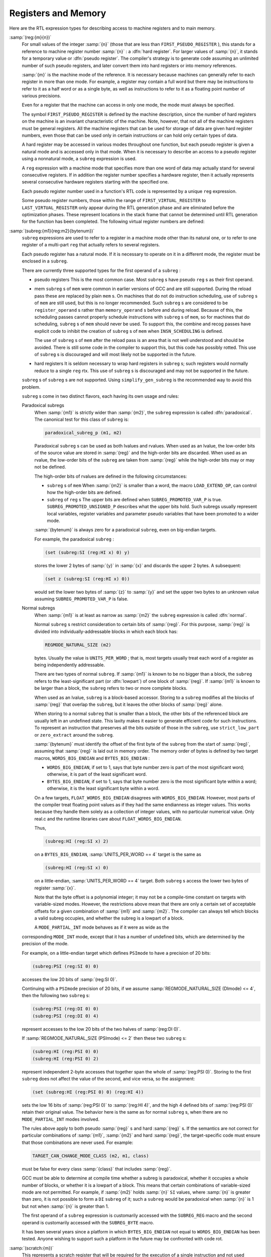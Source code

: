 ..
  Copyright 1988-2021 Free Software Foundation, Inc.
  This is part of the GCC manual.
  For copying conditions, see the GPL license file

.. _regs-and-memory:

Registers and Memory
********************

.. index:: RTL register expressions

.. index:: RTL memory expressions

Here are the RTL expression types for describing access to machine
registers and to main memory.

.. index:: reg

.. index:: hard registers

.. index:: pseudo registers

:samp:`(reg:{m}{n})`
  For small values of the integer :samp:`{n}` (those that are less than
  ``FIRST_PSEUDO_REGISTER`` ), this stands for a reference to machine
  register number :samp:`{n}` : a :dfn:`hard register`.  For larger values of
  :samp:`{n}`, it stands for a temporary value or :dfn:`pseudo register`.
  The compiler's strategy is to generate code assuming an unlimited
  number of such pseudo registers, and later convert them into hard
  registers or into memory references.

  :samp:`{m}` is the machine mode of the reference.  It is necessary because
  machines can generally refer to each register in more than one mode.
  For example, a register may contain a full word but there may be
  instructions to refer to it as a half word or as a single byte, as
  well as instructions to refer to it as a floating point number of
  various precisions.

  Even for a register that the machine can access in only one mode,
  the mode must always be specified.

  The symbol ``FIRST_PSEUDO_REGISTER`` is defined by the machine
  description, since the number of hard registers on the machine is an
  invariant characteristic of the machine.  Note, however, that not
  all of the machine registers must be general registers.  All the
  machine registers that can be used for storage of data are given
  hard register numbers, even those that can be used only in certain
  instructions or can hold only certain types of data.

  A hard register may be accessed in various modes throughout one
  function, but each pseudo register is given a natural mode
  and is accessed only in that mode.  When it is necessary to describe
  an access to a pseudo register using a nonnatural mode, a ``subreg``
  expression is used.

  A ``reg`` expression with a machine mode that specifies more than
  one word of data may actually stand for several consecutive registers.
  If in addition the register number specifies a hardware register, then
  it actually represents several consecutive hardware registers starting
  with the specified one.

  Each pseudo register number used in a function's RTL code is
  represented by a unique ``reg`` expression.

  .. index:: FIRST_VIRTUAL_REGISTER

  .. index:: LAST_VIRTUAL_REGISTER

  Some pseudo register numbers, those within the range of
  ``FIRST_VIRTUAL_REGISTER`` to ``LAST_VIRTUAL_REGISTER`` only
  appear during the RTL generation phase and are eliminated before the
  optimization phases.  These represent locations in the stack frame that
  cannot be determined until RTL generation for the function has been
  completed.  The following virtual register numbers are defined:

  .. index:: VIRTUAL_INCOMING_ARGS_REGNUM

  .. envvar:: VIRTUAL_INCOMING_ARGS_REGNUM

    This points to the first word of the incoming arguments passed on the
    stack.  Normally these arguments are placed there by the caller, but the
    callee may have pushed some arguments that were previously passed in
    registers.

    .. index:: FIRST_PARM_OFFSET and virtual registers

    .. index:: ARG_POINTER_REGNUM and virtual registers

    When RTL generation is complete, this virtual register is replaced
    by the sum of the register given by ``ARG_POINTER_REGNUM`` and the
    value of ``FIRST_PARM_OFFSET``.

    .. index:: FRAME_GROWS_DOWNWARD and virtual registers

  .. envvar:: VIRTUAL_STACK_VARS_REGNUM

    If ``FRAME_GROWS_DOWNWARD`` is defined to a nonzero value, this points
    to immediately above the first variable on the stack.  Otherwise, it points
    to the first variable on the stack.

    .. index:: TARGET_STARTING_FRAME_OFFSET and virtual registers

    .. index:: FRAME_POINTER_REGNUM and virtual registers

    ``VIRTUAL_STACK_VARS_REGNUM`` is replaced with the sum of the
    register given by ``FRAME_POINTER_REGNUM`` and the value
    ``TARGET_STARTING_FRAME_OFFSET``.

  .. envvar:: VIRTUAL_STACK_DYNAMIC_REGNUM

    This points to the location of dynamically allocated memory on the stack
    immediately after the stack pointer has been adjusted by the amount of
    memory desired.

    .. index:: STACK_DYNAMIC_OFFSET and virtual registers

    .. index:: STACK_POINTER_REGNUM and virtual registers

    This virtual register is replaced by the sum of the register given by
    ``STACK_POINTER_REGNUM`` and the value ``STACK_DYNAMIC_OFFSET``.

  .. envvar:: VIRTUAL_OUTGOING_ARGS_REGNUM

    This points to the location in the stack at which outgoing arguments
    should be written when the stack is pre-pushed (arguments pushed using
    push insns should always use ``STACK_POINTER_REGNUM`` ).

    .. index:: STACK_POINTER_OFFSET and virtual registers

    This virtual register is replaced by the sum of the register given by
    ``STACK_POINTER_REGNUM`` and the value ``STACK_POINTER_OFFSET``.

  .. index:: subreg

:samp:`(subreg:{m1}{reg:m2}{bytenum})`
  ``subreg`` expressions are used to refer to a register in a machine
  mode other than its natural one, or to refer to one register of
  a multi-part ``reg`` that actually refers to several registers.

  Each pseudo register has a natural mode.  If it is necessary to
  operate on it in a different mode, the register must be
  enclosed in a ``subreg``.

  There are currently three supported types for the first operand of a
  ``subreg`` :

  * pseudo registers
    This is the most common case.  Most ``subreg`` s have pseudo
    ``reg`` s as their first operand.

  * mem
    ``subreg`` s of ``mem`` were common in earlier versions of GCC and
    are still supported.  During the reload pass these are replaced by plain
    ``mem`` s.  On machines that do not do instruction scheduling, use of
    ``subreg`` s of ``mem`` are still used, but this is no longer
    recommended.  Such ``subreg`` s are considered to be
    ``register_operand`` s rather than ``memory_operand`` s before and
    during reload.  Because of this, the scheduling passes cannot properly
    schedule instructions with ``subreg`` s of ``mem``, so for machines
    that do scheduling, ``subreg`` s of ``mem`` should never be used.
    To support this, the combine and recog passes have explicit code to
    inhibit the creation of ``subreg`` s of ``mem`` when
    ``INSN_SCHEDULING`` is defined.

    The use of ``subreg`` s of ``mem`` after the reload pass is an area
    that is not well understood and should be avoided.  There is still some
    code in the compiler to support this, but this code has possibly rotted.
    This use of ``subreg`` s is discouraged and will most likely not be
    supported in the future.

  * hard registers
    It is seldom necessary to wrap hard registers in ``subreg`` s; such
    registers would normally reduce to a single ``reg`` rtx.  This use of
    ``subreg`` s is discouraged and may not be supported in the future.

  ``subreg`` s of ``subreg`` s are not supported.  Using
  ``simplify_gen_subreg`` is the recommended way to avoid this problem.

  ``subreg`` s come in two distinct flavors, each having its own
  usage and rules:

  Paradoxical subregs
    When :samp:`{m1}` is strictly wider than :samp:`{m2}`, the ``subreg``
    expression is called :dfn:`paradoxical`.  The canonical test for this
    class of ``subreg`` is:

    .. code-block:: c++

      paradoxical_subreg_p (m1, m2)

    Paradoxical ``subreg`` s can be used as both lvalues and rvalues.
    When used as an lvalue, the low-order bits of the source value
    are stored in :samp:`{reg}` and the high-order bits are discarded.
    When used as an rvalue, the low-order bits of the ``subreg`` are
    taken from :samp:`{reg}` while the high-order bits may or may not be
    defined.

    The high-order bits of rvalues are defined in the following circumstances:

    * ``subreg`` s of ``mem``
      When :samp:`{m2}` is smaller than a word, the macro ``LOAD_EXTEND_OP``,
      can control how the high-order bits are defined.

    * ``subreg`` of ``reg`` s
      The upper bits are defined when ``SUBREG_PROMOTED_VAR_P`` is true.
      ``SUBREG_PROMOTED_UNSIGNED_P`` describes what the upper bits hold.
      Such subregs usually represent local variables, register variables
      and parameter pseudo variables that have been promoted to a wider mode.

    :samp:`{bytenum}` is always zero for a paradoxical ``subreg``, even on
    big-endian targets.

    For example, the paradoxical ``subreg`` :

    .. code-block:: c++

      (set (subreg:SI (reg:HI x) 0) y)

    stores the lower 2 bytes of :samp:`{y}` in :samp:`{x}` and discards the upper
    2 bytes.  A subsequent:

    .. code-block:: c++

      (set z (subreg:SI (reg:HI x) 0))

    would set the lower two bytes of :samp:`{z}` to :samp:`{y}` and set the upper
    two bytes to an unknown value assuming ``SUBREG_PROMOTED_VAR_P`` is
    false.

  Normal subregs
    When :samp:`{m1}` is at least as narrow as :samp:`{m2}` the ``subreg``
    expression is called :dfn:`normal`.

    .. index:: REGMODE_NATURAL_SIZE

    Normal ``subreg`` s restrict consideration to certain bits of
    :samp:`{reg}`.  For this purpose, :samp:`{reg}` is divided into
    individually-addressable blocks in which each block has:

    .. code-block:: c++

      REGMODE_NATURAL_SIZE (m2)

    bytes.  Usually the value is ``UNITS_PER_WORD`` ; that is,
    most targets usually treat each word of a register as being
    independently addressable.

    There are two types of normal ``subreg``.  If :samp:`{m1}` is known
    to be no bigger than a block, the ``subreg`` refers to the
    least-significant part (or :dfn:`lowpart`) of one block of :samp:`{reg}`.
    If :samp:`{m1}` is known to be larger than a block, the ``subreg`` refers
    to two or more complete blocks.

    When used as an lvalue, ``subreg`` is a block-based accessor.
    Storing to a ``subreg`` modifies all the blocks of :samp:`{reg}` that
    overlap the ``subreg``, but it leaves the other blocks of :samp:`{reg}`
    alone.

    When storing to a normal ``subreg`` that is smaller than a block,
    the other bits of the referenced block are usually left in an undefined
    state.  This laxity makes it easier to generate efficient code for
    such instructions.  To represent an instruction that preserves all the
    bits outside of those in the ``subreg``, use ``strict_low_part``
    or ``zero_extract`` around the ``subreg``.

    :samp:`{bytenum}` must identify the offset of the first byte of the
    ``subreg`` from the start of :samp:`{reg}`, assuming that :samp:`{reg}` is
    laid out in memory order.  The memory order of bytes is defined by
    two target macros, ``WORDS_BIG_ENDIAN`` and ``BYTES_BIG_ENDIAN`` :

    * 
      .. index:: WORDS_BIG_ENDIAN, effect on subreg

      ``WORDS_BIG_ENDIAN``, if set to 1, says that byte number zero is
      part of the most significant word; otherwise, it is part of the least
      significant word.

    * 
      .. index:: BYTES_BIG_ENDIAN, effect on subreg

      ``BYTES_BIG_ENDIAN``, if set to 1, says that byte number zero is
      the most significant byte within a word; otherwise, it is the least
      significant byte within a word.

    .. index:: FLOAT_WORDS_BIG_ENDIAN, (lack of) effect on subreg

    On a few targets, ``FLOAT_WORDS_BIG_ENDIAN`` disagrees with
    ``WORDS_BIG_ENDIAN``.  However, most parts of the compiler treat
    floating point values as if they had the same endianness as integer
    values.  This works because they handle them solely as a collection of
    integer values, with no particular numerical value.  Only real.c and
    the runtime libraries care about ``FLOAT_WORDS_BIG_ENDIAN``.

    Thus,

    .. code-block:: c++

      (subreg:HI (reg:SI x) 2)

    on a ``BYTES_BIG_ENDIAN``, :samp:`UNITS_PER_WORD == 4` target is the same as

    .. code-block:: c++

      (subreg:HI (reg:SI x) 0)

    on a little-endian, :samp:`UNITS_PER_WORD == 4` target.  Both
    ``subreg`` s access the lower two bytes of register :samp:`{x}`.

    Note that the byte offset is a polynomial integer; it may not be a
    compile-time constant on targets with variable-sized modes.  However,
    the restrictions above mean that there are only a certain set of
    acceptable offsets for a given combination of :samp:`{m1}` and :samp:`{m2}`.
    The compiler can always tell which blocks a valid subreg occupies, and
    whether the subreg is a lowpart of a block.

    A ``MODE_PARTIAL_INT`` mode behaves as if it were as wide as the
  corresponding ``MODE_INT`` mode, except that it has a number of
  undefined bits, which are determined by the precision of the
  mode.

  For example, on a little-endian target which defines ``PSImode``
  to have a precision of 20 bits:

  .. code-block:: c++

    (subreg:PSI (reg:SI 0) 0)

  accesses the low 20 bits of :samp:`(reg:SI 0)`.

  .. index:: REGMODE_NATURAL_SIZE

  Continuing with a ``PSImode`` precision of 20 bits, if we assume
  :samp:`REGMODE_NATURAL_SIZE (DImode) <= 4`,
  then the following two ``subreg`` s:

  .. code-block:: c++

    (subreg:PSI (reg:DI 0) 0)
    (subreg:PSI (reg:DI 0) 4)

  represent accesses to the low 20 bits of the two halves of
  :samp:`(reg:DI 0)`.

  If :samp:`REGMODE_NATURAL_SIZE (PSImode) <= 2` then these two ``subreg`` s:

  .. code-block:: c++

    (subreg:HI (reg:PSI 0) 0)
    (subreg:HI (reg:PSI 0) 2)

  represent independent 2-byte accesses that together span the whole
  of :samp:`(reg:PSI 0)`.  Storing to the first ``subreg`` does not
  affect the value of the second, and vice versa, so the assignment:

  .. code-block:: c++

    (set (subreg:HI (reg:PSI 0) 0) (reg:HI 4))

  sets the low 16 bits of :samp:`(reg:PSI 0)` to :samp:`(reg:HI 4)`, and
  the high 4 defined bits of :samp:`(reg:PSI 0)` retain their
  original value.  The behavior here is the same as for
  normal ``subreg`` s, when there are no
  ``MODE_PARTIAL_INT`` modes involved.

  .. index:: TARGET_CAN_CHANGE_MODE_CLASS and subreg semantics

  The rules above apply to both pseudo :samp:`{reg}` s and hard :samp:`{reg}` s.
  If the semantics are not correct for particular combinations of
  :samp:`{m1}`, :samp:`{m2}` and hard :samp:`{reg}`, the target-specific code
  must ensure that those combinations are never used.  For example:

  .. code-block:: c++

    TARGET_CAN_CHANGE_MODE_CLASS (m2, m1, class)

  must be false for every class :samp:`{class}` that includes :samp:`{reg}`.

  GCC must be able to determine at compile time whether a subreg is
  paradoxical, whether it occupies a whole number of blocks, or whether
  it is a lowpart of a block.  This means that certain combinations of
  variable-sized mode are not permitted.  For example, if :samp:`{m2}`
  holds :samp:`{n}` ``SI`` values, where :samp:`{n}` is greater than zero,
  it is not possible to form a ``DI`` ``subreg`` of it; such a
  ``subreg`` would be paradoxical when :samp:`{n}` is 1 but not when
  :samp:`{n}` is greater than 1.

  .. index:: SUBREG_REG

  .. index:: SUBREG_BYTE

  The first operand of a ``subreg`` expression is customarily accessed
  with the ``SUBREG_REG`` macro and the second operand is customarily
  accessed with the ``SUBREG_BYTE`` macro.

  It has been several years since a platform in which
  ``BYTES_BIG_ENDIAN`` not equal to ``WORDS_BIG_ENDIAN`` has
  been tested.  Anyone wishing to support such a platform in the future
  may be confronted with code rot.

  .. index:: scratch

  .. index:: scratch operands

:samp:`(scratch:{m})`
  This represents a scratch register that will be required for the
  execution of a single instruction and not used subsequently.  It is
  converted into a ``reg`` by either the local register allocator or
  the reload pass.

  ``scratch`` is usually present inside a ``clobber`` operation
  (see :ref:`side-effects`).

  On some machines, the condition code register is given a register number
  and a ``reg`` is used.
  Other machines store condition codes in general
  registers; in such cases a pseudo register should be used.

  Some machines, such as the SPARC and RS/6000, have two sets of
  arithmetic instructions, one that sets and one that does not set the
  condition code.  This is best handled by normally generating the
  instruction that does not set the condition code, and making a pattern
  that both performs the arithmetic and sets the condition code register.
  For examples, search for :samp:`addcc` and :samp:`andcc` in :samp:`sparc.md`.

  .. index:: pc

``(pc)``

  .. index:: program counter

  This represents the machine's program counter.  It has no operands and
  may not have a machine mode.  ``(pc)`` may be validly used only in
  certain specific contexts in jump instructions.

  .. index:: pc_rtx

  There is only one expression object of code ``pc`` ; it is the value
  of the variable ``pc_rtx``.  Any attempt to create an expression of
  code ``pc`` will return ``pc_rtx``.

  All instructions that do not jump alter the program counter implicitly
  by incrementing it, but there is no need to mention this in the RTL.

  .. index:: mem

:samp:`(mem:{m}{addr}{alias})`
  This RTX represents a reference to main memory at an address
  represented by the expression :samp:`{addr}`.  :samp:`{m}` specifies how large
  a unit of memory is accessed.  :samp:`{alias}` specifies an alias set for the
  reference.  In general two items are in different alias sets if they cannot
  reference the same memory address.

  The construct ``(mem:BLK (scratch))`` is considered to alias all
  other memories.  Thus it may be used as a memory barrier in epilogue
  stack deallocation patterns.

  .. index:: concat

:samp:`(concat{m}{rtx}{rtx})`
  This RTX represents the concatenation of two other RTXs.  This is used
  for complex values.  It should only appear in the RTL attached to
  declarations and during RTL generation.  It should not appear in the
  ordinary insn chain.

  .. index:: concatn

:samp:`(concatn{m} [{rtx} ...])`
  This RTX represents the concatenation of all the :samp:`{rtx}` to make a
  single value.  Like ``concat``, this should only appear in
  declarations, and not in the insn chain.

